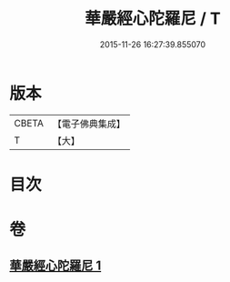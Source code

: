 #+TITLE: 華嚴經心陀羅尼 / T
#+DATE: 2015-11-26 16:27:39.855070
* 版本
 |     CBETA|【電子佛典集成】|
 |         T|【大】     |

* 目次
* 卷
** [[file:KR6j0214_001.txt][華嚴經心陀羅尼 1]]
